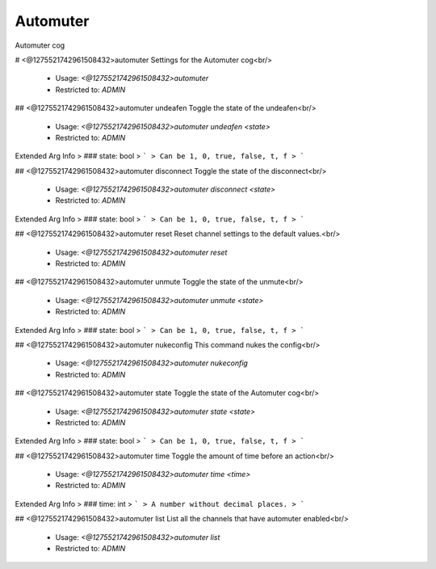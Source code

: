 Automuter
=========

Automuter cog

# <@1275521742961508432>automuter
Settings for the Automuter cog<br/>
 - Usage: `<@1275521742961508432>automuter`
 - Restricted to: `ADMIN`


## <@1275521742961508432>automuter undeafen
Toggle the state of the undeafen<br/>
 - Usage: `<@1275521742961508432>automuter undeafen <state>`
 - Restricted to: `ADMIN`
Extended Arg Info
> ### state: bool
> ```
> Can be 1, 0, true, false, t, f
> ```


## <@1275521742961508432>automuter disconnect
Toggle the state of the disconnect<br/>
 - Usage: `<@1275521742961508432>automuter disconnect <state>`
 - Restricted to: `ADMIN`
Extended Arg Info
> ### state: bool
> ```
> Can be 1, 0, true, false, t, f
> ```


## <@1275521742961508432>automuter reset
Reset channel settings to the default values.<br/>
 - Usage: `<@1275521742961508432>automuter reset`
 - Restricted to: `ADMIN`


## <@1275521742961508432>automuter unmute
Toggle the state of the unmute<br/>
 - Usage: `<@1275521742961508432>automuter unmute <state>`
 - Restricted to: `ADMIN`
Extended Arg Info
> ### state: bool
> ```
> Can be 1, 0, true, false, t, f
> ```


## <@1275521742961508432>automuter nukeconfig
This command nukes the config<br/>
 - Usage: `<@1275521742961508432>automuter nukeconfig`
 - Restricted to: `ADMIN`


## <@1275521742961508432>automuter state
Toggle the state of the Automuter cog<br/>
 - Usage: `<@1275521742961508432>automuter state <state>`
 - Restricted to: `ADMIN`
Extended Arg Info
> ### state: bool
> ```
> Can be 1, 0, true, false, t, f
> ```


## <@1275521742961508432>automuter time
Toggle the amount of time before an action<br/>
 - Usage: `<@1275521742961508432>automuter time <time>`
 - Restricted to: `ADMIN`
Extended Arg Info
> ### time: int
> ```
> A number without decimal places.
> ```


## <@1275521742961508432>automuter list
List all the channels that have automuter enabled<br/>
 - Usage: `<@1275521742961508432>automuter list`
 - Restricted to: `ADMIN`


